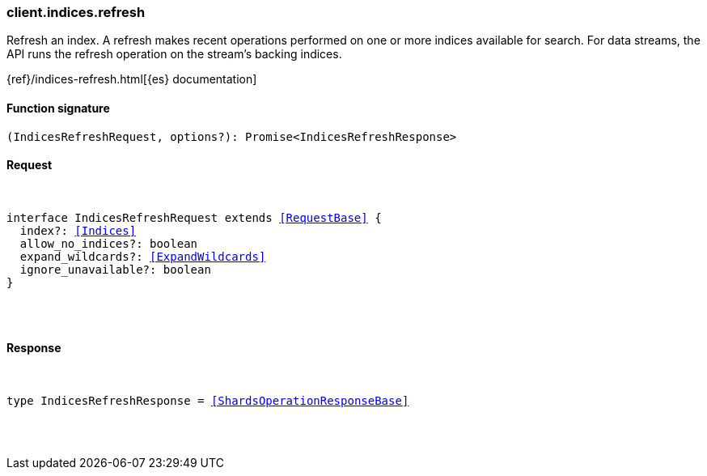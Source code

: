 [[reference-indices-refresh]]

////////
===========================================================================================================================
||                                                                                                                       ||
||                                                                                                                       ||
||                                                                                                                       ||
||        ██████╗ ███████╗ █████╗ ██████╗ ███╗   ███╗███████╗                                                            ||
||        ██╔══██╗██╔════╝██╔══██╗██╔══██╗████╗ ████║██╔════╝                                                            ||
||        ██████╔╝█████╗  ███████║██║  ██║██╔████╔██║█████╗                                                              ||
||        ██╔══██╗██╔══╝  ██╔══██║██║  ██║██║╚██╔╝██║██╔══╝                                                              ||
||        ██║  ██║███████╗██║  ██║██████╔╝██║ ╚═╝ ██║███████╗                                                            ||
||        ╚═╝  ╚═╝╚══════╝╚═╝  ╚═╝╚═════╝ ╚═╝     ╚═╝╚══════╝                                                            ||
||                                                                                                                       ||
||                                                                                                                       ||
||    This file is autogenerated, DO NOT send pull requests that changes this file directly.                             ||
||    You should update the script that does the generation, which can be found in:                                      ||
||    https://github.com/elastic/elastic-client-generator-js                                                             ||
||                                                                                                                       ||
||    You can run the script with the following command:                                                                 ||
||       npm run elasticsearch -- --version <version>                                                                    ||
||                                                                                                                       ||
||                                                                                                                       ||
||                                                                                                                       ||
===========================================================================================================================
////////

[discrete]
[[client.indices.refresh]]
=== client.indices.refresh

Refresh an index. A refresh makes recent operations performed on one or more indices available for search. For data streams, the API runs the refresh operation on the stream’s backing indices.

{ref}/indices-refresh.html[{es} documentation]

[discrete]
==== Function signature

[source,ts]
----
(IndicesRefreshRequest, options?): Promise<IndicesRefreshResponse>
----

[discrete]
==== Request

[pass]
++++
<pre>
++++
interface IndicesRefreshRequest extends <<RequestBase>> {
  index?: <<Indices>>
  allow_no_indices?: boolean
  expand_wildcards?: <<ExpandWildcards>>
  ignore_unavailable?: boolean
}

[pass]
++++
</pre>
++++
[discrete]
==== Response

[pass]
++++
<pre>
++++
type IndicesRefreshResponse = <<ShardsOperationResponseBase>>

[pass]
++++
</pre>
++++
